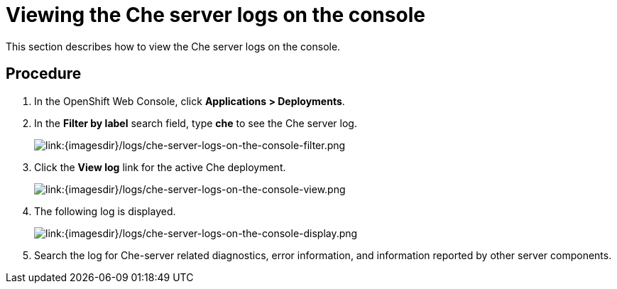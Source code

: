 // Module included in the following assemblies:
//
// viewing-the-che-server-logs

[id="viewing-the-che-server-logs-on-the-console_{context}"]
= Viewing the Che server logs on the console

This section describes how to view the Che server logs on the console.

[discrete]
== Procedure

. In the OpenShift Web Console, click *Applications > Deployments*.

. In the **Filter by label** search field, type *che* to see the Che server log.
+
image::{imagesdir}/logs/che-server-logs-on-the-console-filter.png[link:{imagesdir}/logs/che-server-logs-on-the-console-filter.png]

. Click the *View log* link for the active Che deployment. +
+
image::{imagesdir}/logs/che-server-logs-on-the-console-view.png[link:{imagesdir}/logs/che-server-logs-on-the-console-view.png]

. The following log is displayed.
+
image::{imagesdir}/logs/che-server-logs-on-the-console-display.png[link:{imagesdir}/logs/che-server-logs-on-the-console-display.png]

. Search the log for Che-server related diagnostics, error
information, and information reported by other server components.
